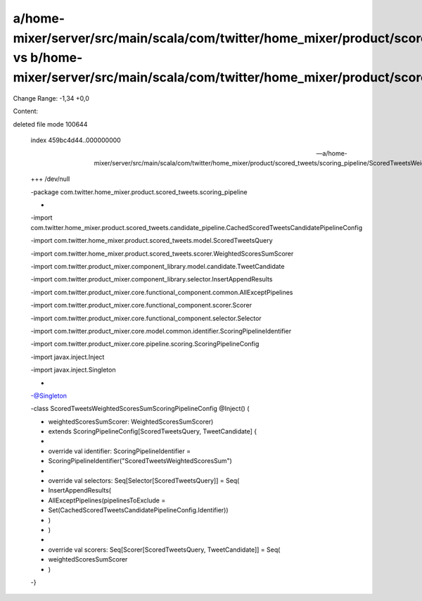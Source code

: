a/home-mixer/server/src/main/scala/com/twitter/home_mixer/product/scored_tweets/scoring_pipeline/ScoredTweetsWeightedScoresSumScoringPipelineConfig.scala vs b/home-mixer/server/src/main/scala/com/twitter/home_mixer/product/scored_tweets/scoring_pipeline/ScoredTweetsWeightedScoresSumScoringPipelineConfig.scala
==================================================

Change Range: -1,34 +0,0

Content:

::

deleted file mode 100644
  
  index 459bc4d44..000000000
  
  --- a/home-mixer/server/src/main/scala/com/twitter/home_mixer/product/scored_tweets/scoring_pipeline/ScoredTweetsWeightedScoresSumScoringPipelineConfig.scala
  
  +++ /dev/null
  
  -package com.twitter.home_mixer.product.scored_tweets.scoring_pipeline
  
  -
  
  -import com.twitter.home_mixer.product.scored_tweets.candidate_pipeline.CachedScoredTweetsCandidatePipelineConfig
  
  -import com.twitter.home_mixer.product.scored_tweets.model.ScoredTweetsQuery
  
  -import com.twitter.home_mixer.product.scored_tweets.scorer.WeightedScoresSumScorer
  
  -import com.twitter.product_mixer.component_library.model.candidate.TweetCandidate
  
  -import com.twitter.product_mixer.component_library.selector.InsertAppendResults
  
  -import com.twitter.product_mixer.core.functional_component.common.AllExceptPipelines
  
  -import com.twitter.product_mixer.core.functional_component.scorer.Scorer
  
  -import com.twitter.product_mixer.core.functional_component.selector.Selector
  
  -import com.twitter.product_mixer.core.model.common.identifier.ScoringPipelineIdentifier
  
  -import com.twitter.product_mixer.core.pipeline.scoring.ScoringPipelineConfig
  
  -import javax.inject.Inject
  
  -import javax.inject.Singleton
  
  -
  
  -@Singleton
  
  -class ScoredTweetsWeightedScoresSumScoringPipelineConfig @Inject() (
  
  -  weightedScoresSumScorer: WeightedScoresSumScorer)
  
  -    extends ScoringPipelineConfig[ScoredTweetsQuery, TweetCandidate] {
  
  -
  
  -  override val identifier: ScoringPipelineIdentifier =
  
  -    ScoringPipelineIdentifier("ScoredTweetsWeightedScoresSum")
  
  -
  
  -  override val selectors: Seq[Selector[ScoredTweetsQuery]] = Seq(
  
  -    InsertAppendResults(
  
  -      AllExceptPipelines(pipelinesToExclude =
  
  -        Set(CachedScoredTweetsCandidatePipelineConfig.Identifier))
  
  -    )
  
  -  )
  
  -
  
  -  override val scorers: Seq[Scorer[ScoredTweetsQuery, TweetCandidate]] = Seq(
  
  -    weightedScoresSumScorer
  
  -  )
  
  -}
  
